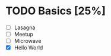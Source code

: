 * TODO Basics [25%]
:LOGBOOK:
Hello World:
CLOCK: [2022-03-30 Wed 00:53]--[2022-03-30 Wed 00:54] =>  0:00
:END:
- [ ] Lasagna
- [ ] Meetup
- [ ] Microwave
- [X] Hello World
